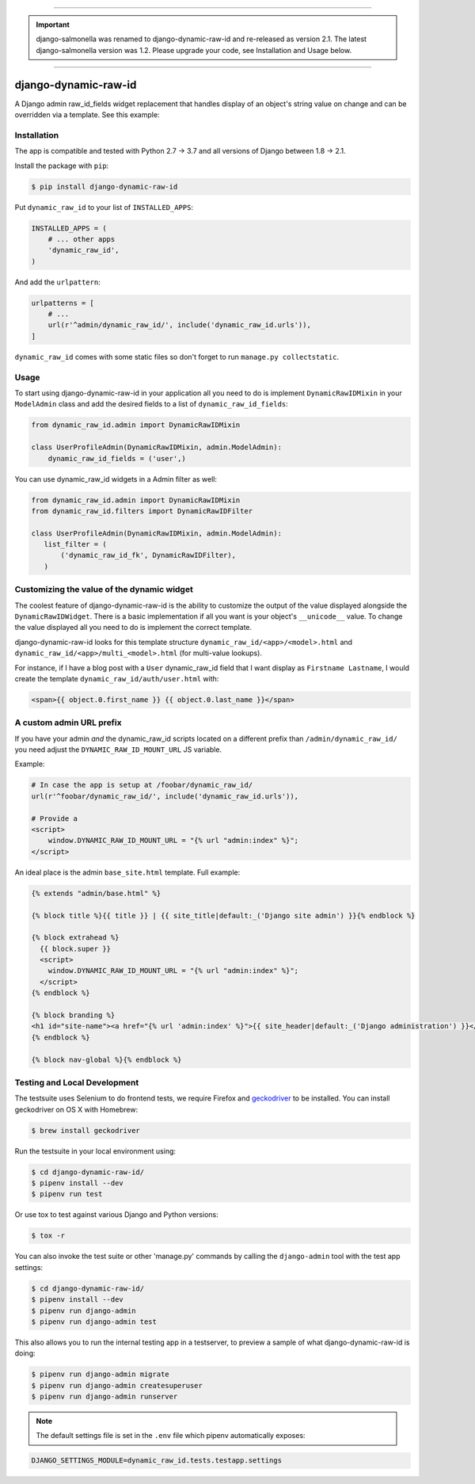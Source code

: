 .. image:: https://travis-ci.org/lincolnloop/django-dynamic-raw-id.svg?branch=master
   :target: https://travis-ci.org/lincolnloop/django-dynamic-raw-id

.. image:: https://codecov.io/gh/lincolnloop/django-dynamic-raw-id/branch/master/graph/badge.svg
   :target: https://codecov.io/gh/lincolnloop/django-dynamic-raw-id

----

.. important:: django-salmonella was renamed to django-dynamic-raw-id and
   re-released as version 2.1. The latest django-salmonella version was 1.2.
   Please upgrade your code, see Installation and Usage below.

----

=====================
django-dynamic-raw-id
=====================

A Django admin raw_id_fields widget replacement that handles display of an
object's string value on change and can be overridden via a template.
See this example:

.. image:: http://d.pr/i/10GtM.png
    :target: http://d.pr/i/1kv7d.png

Installation
============

The app is compatible and tested with Python 2.7 → 3.7 and all versions
of Django between 1.8 → 2.1.

Install the package with ``pip``:

.. code-block:: bash

    $ pip install django-dynamic-raw-id

Put ``dynamic_raw_id`` to your list of ``INSTALLED_APPS``:

.. code-block:: python

    INSTALLED_APPS = (
        # ... other apps
        'dynamic_raw_id',
    )

And add the ``urlpattern``:

.. code-block:: python

    urlpatterns = [
        # ...
        url(r'^admin/dynamic_raw_id/', include('dynamic_raw_id.urls')),
    ]

``dynamic_raw_id`` comes with some static files so don't forget to run
``manage.py collectstatic``.

Usage
=====

To start using django-dynamic-raw-id in your application all you need to do is
implement ``DynamicRawIDMixin`` in your  ``ModelAdmin`` class and add the desired
fields to a list of ``dynamic_raw_id_fields``:

.. code-block:: python

    from dynamic_raw_id.admin import DynamicRawIDMixin

    class UserProfileAdmin(DynamicRawIDMixin, admin.ModelAdmin):
        dynamic_raw_id_fields = ('user',)

You can use dynamic_raw_id widgets in a Admin filter as well:

.. code-block:: python

    from dynamic_raw_id.admin import DynamicRawIDMixin
    from dynamic_raw_id.filters import DynamicRawIDFilter

    class UserProfileAdmin(DynamicRawIDMixin, admin.ModelAdmin):
       list_filter = (
           ('dynamic_raw_id_fk', DynamicRawIDFilter),
       )


Customizing the value of the dynamic widget
===========================================

The coolest feature of django-dynamic-raw-id is the ability to customize the output
of the value displayed alongside the ``DynamicRawIDWidget``.  There is a basic
implementation if all you want is your object's ``__unicode__`` value. To change
the value displayed all you need to do is implement the correct template.

django-dynamic-raw-id looks for this template structure ``dynamic_raw_id/<app>/<model>.html``
and ``dynamic_raw_id/<app>/multi_<model>.html`` (for multi-value lookups).

For instance, if I have a blog post with a ``User`` dynamic_raw_id field that I want
display as ``Firstname Lastname``, I would create the template
``dynamic_raw_id/auth/user.html`` with:

.. code-block:: html+django

    <span>{{ object.0.first_name }} {{ object.0.last_name }}</span>

A custom admin URL prefix
=========================

If you have your admin *and* the dynamic_raw_id scripts located on a different
prefix than ``/admin/dynamic_raw_id/`` you need adjust the ``DYNAMIC_RAW_ID_MOUNT_URL``
JS variable.

Example:

.. code-block::

    # In case the app is setup at /foobar/dynamic_raw_id/
    url(r'^foobar/dynamic_raw_id/', include('dynamic_raw_id.urls')),

    # Provide a
    <script>
        window.DYNAMIC_RAW_ID_MOUNT_URL = "{% url "admin:index" %}";
    </script>

An ideal place is the admin ``base_site.html`` template. Full example:

.. code-block:: html+django

    {% extends "admin/base.html" %}

    {% block title %}{{ title }} | {{ site_title|default:_('Django site admin') }}{% endblock %}

    {% block extrahead %}
      {{ block.super }}
      <script>
        window.DYNAMIC_RAW_ID_MOUNT_URL = "{% url "admin:index" %}";
      </script>
    {% endblock %}

    {% block branding %}
    <h1 id="site-name"><a href="{% url 'admin:index' %}">{{ site_header|default:_('Django administration') }}</a></h1>
    {% endblock %}

    {% block nav-global %}{% endblock %}


Testing and Local Development
=============================

The testsuite uses Selenium to do frontend tests, we require Firefox and
geckodriver_ to be installed. You can install geckodriver on OS X with
Homebrew:

.. code-block:: bash

    $ brew install geckodriver

Run the testsuite in your local environment using:

.. code-block:: bash

    $ cd django-dynamic-raw-id/
    $ pipenv install --dev
    $ pipenv run test

Or use tox to test against various Django and Python versions:

.. code-block:: bash

    $ tox -r

You can also invoke the test suite or other 'manage.py' commands by calling
the ``django-admin`` tool with the test app settings:

.. code-block:: bash

    $ cd django-dynamic-raw-id/
    $ pipenv install --dev
    $ pipenv run django-admin
    $ pipenv run django-admin test

This also allows you to run the internal testing app in a testserver, to
preview a sample of what django-dynamic-raw-id is doing:

.. code-block:: bash

    $ pipenv run django-admin migrate
    $ pipenv run django-admin createsuperuser
    $ pipenv run django-admin runserver

.. note:: The default settings file is set in the ``.env`` file which
   pipenv automatically exposes:

.. code-block:: bash

    DJANGO_SETTINGS_MODULE=dynamic_raw_id.tests.testapp.settings


.. _geckodriver: https://github.com/mozilla/geckodriver
